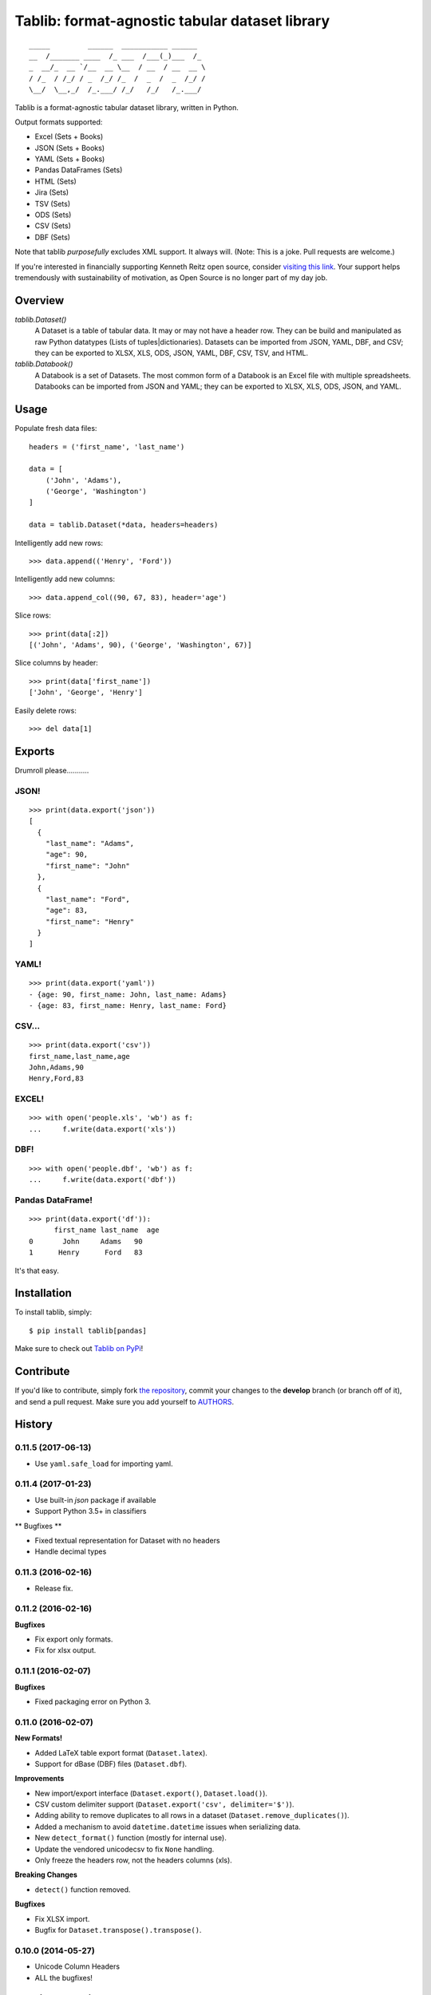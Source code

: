 Tablib: format-agnostic tabular dataset library
===============================================

.. image:: https://travis-ci.org/kennethreitz/tablib.svg?branch=master
    :target: https://travis-ci.org/kennethreitz/tablib

::

    _____         ______  ___________ ______
    __  /_______ ____  /_ ___  /___(_)___  /_
    _  __/_  __ `/__  __ \__  / __  / __  __ \
    / /_  / /_/ / _  /_/ /_  /  _  /  _  /_/ /
    \__/  \__,_/  /_.___/ /_/   /_/   /_.___/



Tablib is a format-agnostic tabular dataset library, written in Python.

Output formats supported:

- Excel (Sets + Books)
- JSON (Sets + Books)
- YAML (Sets + Books)
- Pandas DataFrames (Sets)
- HTML (Sets)
- Jira (Sets)
- TSV (Sets)
- ODS (Sets)
- CSV (Sets)
- DBF (Sets)

Note that tablib *purposefully* excludes XML support. It always will. (Note: This is a joke. Pull requests are welcome.)

If you're interested in financially supporting Kenneth Reitz open source, consider `visiting this link <https://cash.me/$KennethReitz>`_. Your support helps tremendously with sustainability of motivation, as Open Source is no longer part of my day job.

Overview
--------

`tablib.Dataset()`
    A Dataset is a table of tabular data.
    It may or may not have a header row.
    They can be build and manipulated as raw Python datatypes (Lists of tuples|dictionaries).
    Datasets can be imported from JSON, YAML, DBF, and CSV;
    they can be exported to XLSX, XLS, ODS, JSON, YAML, DBF, CSV, TSV, and HTML.

`tablib.Databook()`
    A Databook is a set of Datasets.
    The most common form of a Databook is an Excel file with multiple spreadsheets.
    Databooks can be imported from JSON and YAML;
    they can be exported to XLSX, XLS, ODS, JSON, and YAML.

Usage
-----


Populate fresh data files: ::

    headers = ('first_name', 'last_name')

    data = [
        ('John', 'Adams'),
        ('George', 'Washington')
    ]

    data = tablib.Dataset(*data, headers=headers)


Intelligently add new rows: ::

    >>> data.append(('Henry', 'Ford'))

Intelligently add new columns: ::

    >>> data.append_col((90, 67, 83), header='age')

Slice rows:  ::

    >>> print(data[:2])
    [('John', 'Adams', 90), ('George', 'Washington', 67)]


Slice columns by header: ::

    >>> print(data['first_name'])
    ['John', 'George', 'Henry']

Easily delete rows: ::

    >>> del data[1]

Exports
-------

Drumroll please...........

JSON!
+++++
::

	>>> print(data.export('json'))
	[
	  {
	    "last_name": "Adams",
	    "age": 90,
	    "first_name": "John"
	  },
	  {
	    "last_name": "Ford",
	    "age": 83,
	    "first_name": "Henry"
	  }
	]


YAML!
+++++
::

	>>> print(data.export('yaml'))
	- {age: 90, first_name: John, last_name: Adams}
	- {age: 83, first_name: Henry, last_name: Ford}

CSV...
++++++
::

	>>> print(data.export('csv'))
	first_name,last_name,age
	John,Adams,90
	Henry,Ford,83

EXCEL!
++++++
::

	>>> with open('people.xls', 'wb') as f:
	...     f.write(data.export('xls'))

DBF!
++++
::

    >>> with open('people.dbf', 'wb') as f:
    ...     f.write(data.export('dbf'))

Pandas DataFrame!
+++++++++++++++++
::

    >>> print(data.export('df')):
          first_name last_name  age
    0       John     Adams   90
    1      Henry      Ford   83

It's that easy.


Installation
------------

To install tablib, simply: ::

	$ pip install tablib[pandas]

Make sure to check out `Tablib on PyPi <https://pypi.python.org/pypi/tablib/>`_!


Contribute
----------

If you'd like to contribute, simply fork `the repository`_, commit your
changes to the **develop** branch (or branch off of it), and send a pull
request. Make sure you add yourself to AUTHORS_.




.. _`the repository`: http://github.com/kennethreitz/tablib
.. _AUTHORS: http://github.com/kennethreitz/tablib/blob/master/AUTHORS


History
-------

0.11.5 (2017-06-13)
+++++++++++++++++++

- Use ``yaml.safe_load`` for importing yaml.

0.11.4 (2017-01-23)
+++++++++++++++++++

- Use built-in `json` package if available
- Support Python 3.5+ in classifiers

** Bugfixes **

- Fixed textual representation for Dataset with no headers
- Handle decimal types

0.11.3 (2016-02-16)
+++++++++++++++++++

- Release fix.

0.11.2 (2016-02-16)
+++++++++++++++++++

**Bugfixes**

- Fix export only formats.
- Fix for xlsx output.

0.11.1 (2016-02-07)
+++++++++++++++++++

**Bugfixes**

- Fixed packaging error on Python 3.


0.11.0 (2016-02-07)
+++++++++++++++++++

**New Formats!**

- Added LaTeX table export format (``Dataset.latex``).
- Support for dBase (DBF) files (``Dataset.dbf``).

**Improvements**

- New import/export interface (``Dataset.export()``, ``Dataset.load()``).
- CSV custom delimiter support (``Dataset.export('csv', delimiter='$')``).
- Adding ability to remove duplicates to all rows in a dataset (``Dataset.remove_duplicates()``).
- Added a mechanism to avoid ``datetime.datetime`` issues when serializing data.
- New ``detect_format()`` function (mostly for internal use).
- Update the vendored unicodecsv to fix ``None`` handling.
- Only freeze the headers row, not the headers columns (xls).

**Breaking Changes**

- ``detect()`` function removed.

**Bugfixes**

- Fix XLSX import.
- Bugfix for ``Dataset.transpose().transpose()``.


0.10.0 (2014-05-27)
+++++++++++++++++++

* Unicode Column Headers
* ALL the bugfixes!

0.9.11 (2011-06-30)
+++++++++++++++++++

* Bugfixes

0.9.10 (2011-06-22)
+++++++++++++++++++

* Bugfixes

0.9.9 (2011-06-21)
++++++++++++++++++

* Dataset API Changes
* ``stack_rows`` => ``stack``, ``stack_columns`` => ``stack_cols``
* column operations have their own methods now (``append_col``, ``insert_col``)
* List-style ``pop()``
* Redis-style ``rpush``, ``lpush``, ``rpop``, ``lpop``, ``rpush_col``, and ``lpush_col``

0.9.8 (2011-05-22)
++++++++++++++++++

* OpenDocument Spreadsheet support (.ods)
* Full Unicode TSV support


0.9.7 (2011-05-12)
++++++++++++++++++

* Full XLSX Support!
* Pickling Bugfix
* Compat Module


0.9.6 (2011-05-12)
++++++++++++++++++

* ``seperators`` renamed to ``separators``
* Full unicode CSV support


0.9.5 (2011-03-24)
++++++++++++++++++

* Python 3.1, Python 3.2 Support (same code base!)
* Formatter callback support
* Various bug fixes



0.9.4 (2011-02-18)
++++++++++++++++++

* Python 2.5 Support!
* Tox Testing for 2.5, 2.6, 2.7
* AnyJSON Integrated
* OrderedDict support
* Caved to community pressure (spaces)


0.9.3 (2011-01-31)
++++++++++++++++++

* Databook duplication leak fix.
* HTML Table output.
* Added column sorting.


0.9.2 (2010-11-17)
++++++++++++++++++

* Transpose method added to Datasets.
* New frozen top row in Excel output.
* Pickling support for Datasets and Rows.
* Support for row/column stacking.


0.9.1 (2010-11-04)
++++++++++++++++++

* Minor reference shadowing bugfix.


0.9.0 (2010-11-04)
++++++++++++++++++

* Massive documentation update!
* Tablib.org!
* Row tagging and Dataset filtering!
* Column insert/delete support
* Column append API change (header required)
* Internal Changes (Row object and use thereof)


0.8.5 (2010-10-06)
++++++++++++++++++

* New import system. All dependencies attempt to load from site-packages,
  then fallback on tenderized modules.


0.8.4 (2010-10-04)
++++++++++++++++++

* Updated XLS output: Only wrap if '\\n' in cell.


0.8.3 (2010-10-04)
++++++++++++++++++

* Ability to append new column passing a callable
  as the value that will be applied to every row.


0.8.2 (2010-10-04)
++++++++++++++++++

* Added alignment wrapping to written cells.
* Added separator support to XLS.


0.8.1 (2010-09-28)
++++++++++++++++++

* Packaging Fix


0.8.0 (2010-09-25)
++++++++++++++++++

* New format plugin system!
* Imports! ELEGANT Imports!
* Tests. Lots of tests.


0.7.1 (2010-09-20)
++++++++++++++++++

* Reverting methods back to properties.
* Windows bug compensated in documentation.


0.7.0 (2010-09-20)
++++++++++++++++++

* Renamed DataBook Databook for consistency.
* Export properties changed to methods (XLS filename / StringIO bug).
* Optional Dataset.xls(path='filename') support (for writing on windows).
* Added utf-8 on the worksheet level.


0.6.4 (2010-09-19)
++++++++++++++++++

* Updated unicode export for XLS.
* More exhaustive unit tests.


0.6.3 (2010-09-14)
++++++++++++++++++
* Added Dataset.append() support for columns.


0.6.2 (2010-09-13)
++++++++++++++++++
* Fixed Dataset.append() error on empty dataset.
* Updated Dataset.headers property w/ validation.
* Added Testing Fixtures.

0.6.1 (2010-09-12)
++++++++++++++++++

* Packaging hotfixes.


0.6.0 (2010-09-11)
++++++++++++++++++

* Public Release.
* Export Support for XLS, JSON, YAML, and CSV.
* DataBook Export for XLS, JSON, and YAML.
* Python Dict Property Support.


